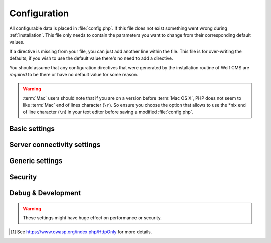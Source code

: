 .. index:: config.php

.. _configuration:

Configuration
=============

All configurable data is placed in :file:`config.php`. If this file does not
exist something went wrong during :ref:`installation`. This file only needs
to contain the parameters you want to change from their corresponding default
values.

If a directive is missing from your file, you can just add another line within
the file. This file is for over-writing the defaults; if you wish to use the
default value there's no need to add a directive.

You should assume that any configuration directives that were generated by the
installation routine of Wolf CMS are *required* to be there or have no default
value for some reason.

.. warning::

    :term:`Mac` users should note that if you are on a version before
    :term:`Mac OS X`, PHP does not seem to like :term:`Mac` end of lines
    character (``\r``). So ensure you choose the option that allows to use
    the \*nix end of line character (``\n``) in your text editor before
    saving a modified :file:`config.php`.

Basic settings
--------------

.. config:option:: define('DB_DSN', ..)

    :type: string
    :default: ``generated``

    Contains the complete connection string required for Wolf CMS to connect to it's
    database. This string is generated based on the selections you made during the
    installation phase.

    .. seealso:: :ref:`faq1_40`
    
.. config:option:: define('DB_USER', ..)

    :type: string
    :default: ``generated``

    The username required to connect to the database. This string is generated based on
    the selections you made during the installation phase.

.. config:option:: define('DB_PASS', ..)

    :type: string
    :default: ``generated``

    The username required to connect to the database. This string is generated based on
    the selections you made during the installation phase.
    
.. config:option:: define('TABLE_PREFIX', ..)

    :type: string
    :default: ``generated``

    The prefix that should be used when creating and referencing database tables. This
    string is generated based on the selections you made during the installation phase.


Server connectivity settings
----------------------------

.. config:option:: define('URL_PUBLIC', ..)

    :type: string
    :default: ``generated``

    The full http:// :term:`URL` to your Wolf CMS installation. This values is used througout
    the software and it's plugins to reference various :term:`URL`s. Only change this value
    if you are absolutely sure what you're doing.
    
.. config:option:: define('USE_MOD_REWRITE', ..)

    :type: boolean
    :default: false

    Change this setting to enable the use of mod_rewrite. When set to ``true``, Wolf CMS tries
    to remove the "?" in the :term:`URL`. For this to success, a correctly configured set of
    rewrite rules will have to be configured.
    
    Additionally, to enable mod_rewrite, you must also change the name of :file:`_.htaccess` in
    your root directory to :file:`.htaccess`.
    
.. config:option:: define('URL_SUFFIX', ..)

    :type: string
    :default: ``.html``

    This option allows you to add a default suffix to your page :term:`URL`s to, for example,
    simulate static pages.


Generic settings
----------------

.. config:option:: define('ADMIN_DIR', ..)

    :type: string
    :default: ``admin``

    The name of the :term:`HTTP` path, also known as a virtual directory, that your site's
    administration section lives behind.


.. config:option:: define('DEFAULT_TIMEZONE', ..)

    :type: string
    :default: ``generated``

    Sets in which timezone your installation lives.
    
    For more information on the available timezones, see http://php.net/timezones

.. config:option:: define('USE_POORMANSCRON', ..)

    :type: boolean
    :default: false

    Whether or not to use a so-called :term:`web bug` to run :term:`CRON` runs when users visit
    your site. If your site does not get any hits, the poorman's cron run will never take place.

.. config:option:: define('POORMANSCRON_INTERVAL', ..)

    :type: integer
    :default: 3600 (60 minutes)

    The minimum amount of time in seconds between two :term:`CRON` runs when using the poorman's
    cron option.

.. config:option:: define('COOKIE_LIFE', ..)

    :type: integer
    :default: 1800 (30 minutes)

    The amount of time in seconds that a logged in session remains valid.

.. config:option:: define('ALLOW_LOGIN_WITH_EMAIL', ..)

    :type: boolean
    :default: false

    Whether or not previously registerd users can login using their registered email address.

.. config:option:: define('CHECK_UPDATES', ..)

    :type: boolean
    :default: true

    Whether or not Wolf CMS will check if there are updates for itself or any of its plugins.

.. config:option:: define('CHECK_TIMEOUT', ..)

    :type: integer
    :default: 3

    The number of seconds before the check for updates times out in case of problems.


Security
--------

.. config:option:: define('USE_HTTPS', ..)

    :type: boolean
    :default: false

    Whether or not to use :term:`HTTPS` for the administration section of your website. Before
    enabling this, please make sure you have a working :term:`HTTP`+:term:`SSL` installation.
    
.. config:option:: define('COOKIE_HTTP_ONLY', ..)

    :type: boolean
    :default: false

    Whether or not to use a so-called :term:`HttpOnly`[#f1] authentication cookie instead of a
    unprotected one. This *requests* browsers to make the cookie only available through HTTP, so
    not javascript for example. There is no guarantee the browser honors the request, but
    :term:`OWASP` recommends using it. Defaults to false for backwards compatibility.
    
    .. note:: This option will default to *true* in future releases.

.. config:option:: define('DELAY_ON_INVALID_LOGIN', ..)

    :type: boolean
    :default: true

    Whether or not Wolf CMS should temporarily block login attempts to an account in case invalid
    login attempts occurred.

.. config:option:: define('DELAY_ONCE_EVERY', ..)

    :type: integer
    :default: 30

    The amount of time in seconds that Wolf CMS should block login attempts to an account for after
    invalid login attempts occurred.

.. config:option:: define('DELAY_FIRST_AFTER', ..)

    :type: integer
    :default: 3

    The number of invalid login attempts to an account that are permitted before Wolf CMS starts to
    (temporarily) block further login attempts.

.. config:option:: define('SECURE_TOKEN_EXPIRY', ..)

    :type: integer
    :default: 900 (15 minutes)

    The amount of time in seconds before a security token, otherwise known as an :term:`CSRF token`,
    is no longer deemed valid. If a user tries to undertake an action, like saving a page, after
    the token has expired, the system will display an ``Invalid CSRF token..`` message.
    
    Simply re-attemting the same action will allow the user to continue.
    
    .. warning:: The :term:`CSRF token` is considered a very important feature to help protect against
                 hackers stealing a user's session information and abusing that account.
                 
                 We **strongly** advise not setting this value too high.


Debug & Development
-------------------

.. warning::

    These settings might have huge effect on performance or security.

.. config:option:: define('DEBUG', ..)

    :type: boolean
    :default: false

    Defines whether or not Wolf CMS should produce error messages for debugging issues.

.. [#f1]

    See https://www.owasp.org/index.php/HttpOnly for more details.
